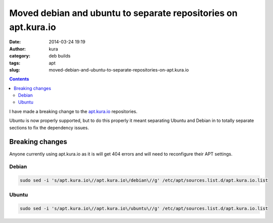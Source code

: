 Moved debian and ubuntu to separate repositories on apt.kura.io
###############################################################
:date: 2014-03-24 19:19
:author: kura
:category: deb builds
:tags: apt
:slug: moved-debian-and-ubuntu-to-separate-repositories-on-apt.kura.io

.. contents::
    :backlinks: none

I have made a breaking change to the `apt.kura.io <https://kura.io/apt.kura.io/>`__ 
repositories.

Ubuntu is now properly supported, but to do this properly it meant separating 
Ubuntu and Debian in to totally separate sections to fix the dependency 
issues.

Breaking changes
================

Anyone currently using apt.kura.io as it is will get 404 errors and will need to 
reconfigure their APT settings.

Debian
------

.. code::

    sudo sed -i 's/apt.kura.io\//apt.kura.io\/debian\//g' /etc/apt/sources.list.d/apt.kura.io.list

Ubuntu
------

.. code::

    sudo sed -i 's/apt.kura.io\//apt.kura.io\/ubuntu\//g' /etc/apt/sources.list.d/apt.kura.io.list

